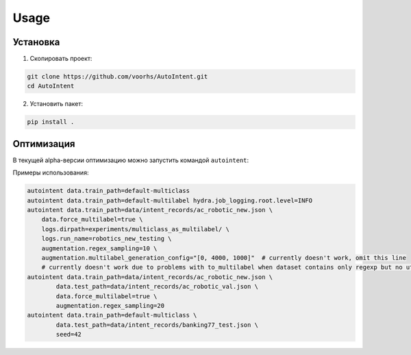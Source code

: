 Usage
=====

.. _installation:

Установка
---------

1. Скопировать проект:

.. code-block:: bash

    git clone https://github.com/voorhs/AutoIntent.git
    cd AutoIntent

2. Установить пакет:

.. code-block:: bash

    pip install .


Оптимизация
-----------

В текущей alpha-версии оптимизацию можно запустить командой ``autointent``:

Примеры использования:

.. code-block:: bash

    autointent data.train_path=default-multiclass
    autointent data.train_path=default-multilabel hydra.job_logging.root.level=INFO
    autointent data.train_path=data/intent_records/ac_robotic_new.json \
        data.force_multilabel=true \
        logs.dirpath=experiments/multiclass_as_multilabel/ \
        logs.run_name=robotics_new_testing \
        augmentation.regex_sampling=10 \
        augmentation.multilabel_generation_config="[0, 4000, 1000]"  # currently doesn't work, omit this line
        # currently doesn't work due to problems with to_multilabel when dataset contains only regexp but no utterances
    autointent data.train_path=data/intent_records/ac_robotic_new.json \
            data.test_path=data/intent_records/ac_robotic_val.json \
            data.force_multilabel=true \
            augmentation.regex_sampling=20
    autointent data.train_path=default-multiclass \
            data.test_path=data/intent_records/banking77_test.json \
            seed=42
